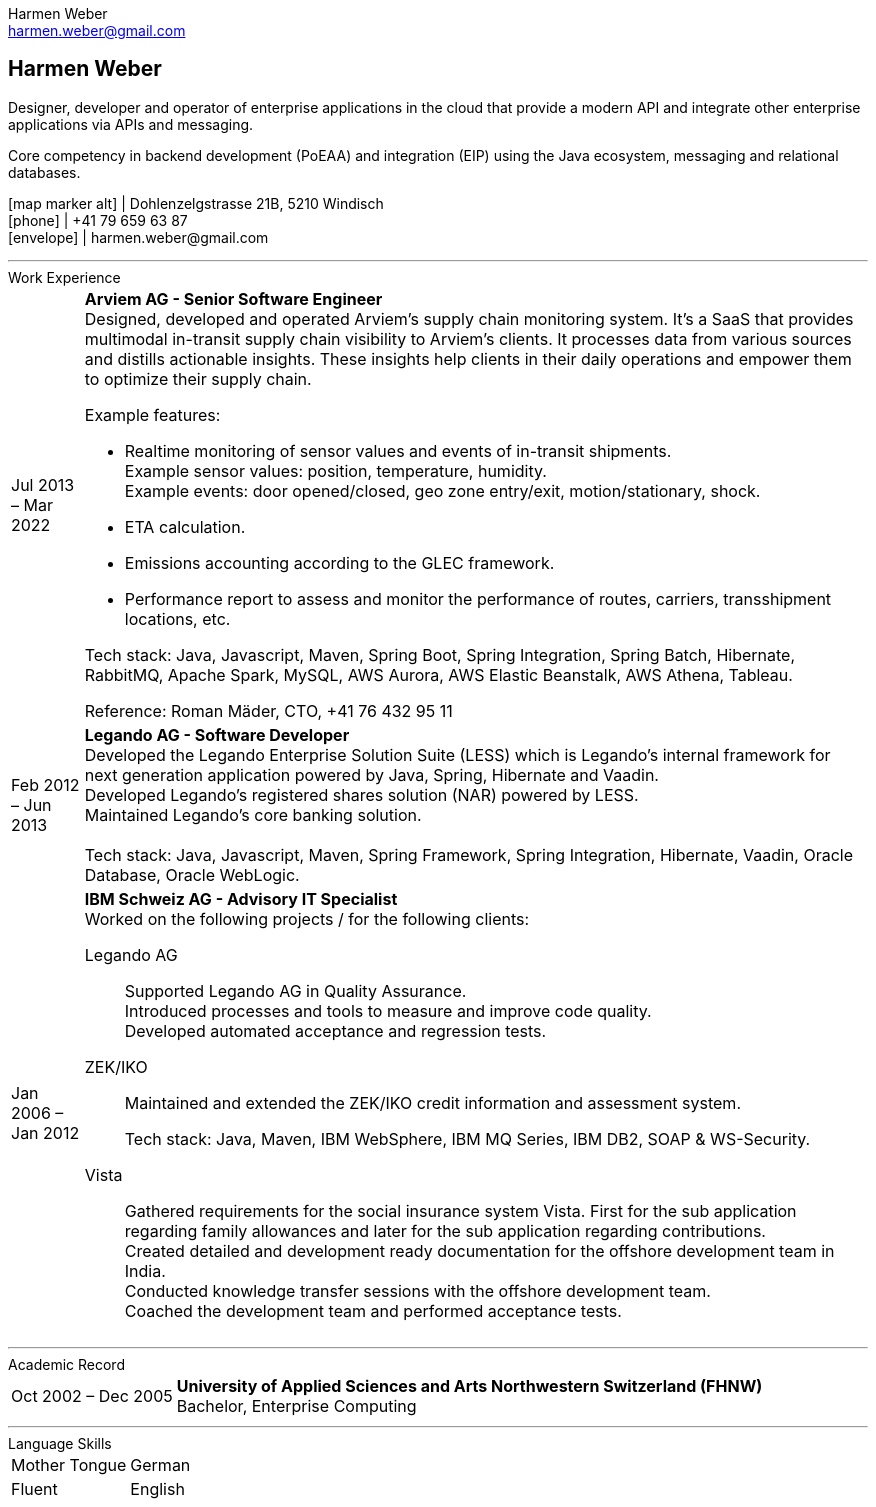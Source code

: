= Harmen Weber CV
:author: Harmen Weber
:email: harmen.weber@gmail.com
:doctype: article
:notitle:
:nofooter:
:source-highlighter: rouge
:rouge-style: github
:icons: font
:icon-set: fas
:autofit-option:
:experimental:

== Harmen Weber
Designer, developer and operator of enterprise applications in the cloud that provide a modern API and integrate other enterprise applications via APIs and messaging. +

Core competency in backend development (PoEAA) and integration (EIP) using the Java ecosystem, messaging and relational databases.

[.nord3]#icon:map-marker-alt[fw]# [.nord4]#|# Dohlenzelgstrasse 21B, 5210 Windisch +
[.nord3]#icon:phone[fw]# [.nord4]#|# +41 79 659 63 87 +
[.nord3]#icon:envelope[fw]# [.nord4]#|# \harmen.weber@gmail.com

'''
.Work Experience

[horizontal]
[.nord3]#Jul 2013 – Mar 2022#::
**Arviem AG - Senior Software Engineer** +
Designed, developed and operated Arviem's supply chain monitoring system.
It's a SaaS that provides multimodal in-transit supply chain visibility to Arviem's clients.
It processes data from various sources and distills actionable insights.
These insights help clients in their daily operations and empower them to optimize their supply chain.
+
--
Example features:

* Realtime monitoring of sensor values and events of in-transit shipments. +
Example sensor values: position, temperature, humidity. +
Example events: door opened/closed, geo zone entry/exit, motion/stationary, shock.
* ETA calculation.
* Emissions accounting according to the GLEC framework.
* Performance report to assess and monitor the performance of routes, carriers, transshipment locations, etc.

Tech stack: Java, Javascript, Maven, Spring Boot, Spring Integration, Spring Batch, Hibernate, RabbitMQ, Apache Spark, MySQL, AWS Aurora, AWS Elastic Beanstalk, AWS Athena, Tableau.

Reference: Roman Mäder, CTO, +41 76 432 95 11
--

[.nord3]#Feb 2012 – Jun 2013#::
**Legando AG - Software Developer** +
Developed the Legando Enterprise Solution Suite (LESS) which is Legando's internal framework for next generation application powered by Java, Spring, Hibernate and Vaadin. +
Developed Legando's registered shares solution (NAR) powered by LESS. +
Maintained Legando's core banking solution. +
 +
Tech stack: Java, Javascript, Maven, Spring Framework, Spring Integration, Hibernate, Vaadin, Oracle Database, Oracle WebLogic.

[.nord3]#Jan 2006 – Jan 2012#::
**IBM Schweiz AG - Advisory IT Specialist** +
Worked on the following projects / for the following clients: +
+
--
[.nord3]#Legando AG#::
Supported Legando AG in Quality Assurance. +
Introduced processes and tools to measure and improve code quality. +
Developed automated acceptance and regression tests.

[.nord3]#ZEK/IKO#::
Maintained and extended the ZEK/IKO credit information and assessment system. +
+
Tech stack: Java, Maven, IBM WebSphere, IBM MQ Series, IBM DB2, SOAP & WS-Security.

[.nord3]#Vista#::
Gathered requirements for the social insurance system Vista.
First for the sub application regarding family allowances and later for the sub application regarding contributions. +
Created detailed and development ready documentation for the offshore development team in India. +
Conducted knowledge transfer sessions with the offshore development team. +
Coached the development team and performed acceptance tests.
--

'''
.Academic Record

[horizontal]
[.nord3]#Oct 2002 – Dec 2005#::
**University of Applied Sciences and Arts Northwestern Switzerland (FHNW)** +
Bachelor, Enterprise Computing

'''
.Language Skills

[horizontal]
[.nord3]#Mother Tongue#:: German
[.nord3]#Fluent#:: English

// [#personal-interests]
// === Personal Interests
// '''
// Hiking, swimming, robotics, popular science books